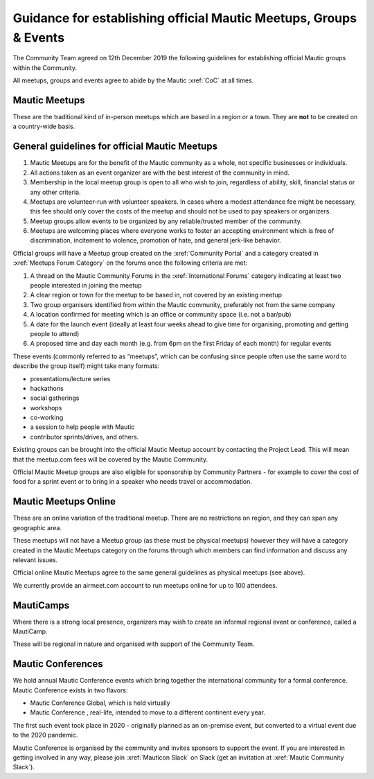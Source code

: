 Guidance for establishing official Mautic Meetups, Groups & Events
##################################################################

The Community Team agreed on 12th December 2019 the following guidelines
for establishing official Mautic groups within the Community.

All meetups, groups and events agree to abide by the Mautic :xref:`CoC` at all times.

Mautic Meetups
**************

These are the traditional kind of in-person meetups which are based in a
region or a town. They are **not** to be created on a country-wide
basis.

General guidelines for official Mautic Meetups
**********************************************

1. Mautic Meetups are for the benefit of the Mautic community as a whole, not specific businesses or individuals.
2. All actions taken as an event organizer are with the best interest of the community in mind.
3. Membership in the local meetup group is open to all who wish to join, regardless of ability, skill, financial status or any other criteria.
4. Meetups are volunteer-run with volunteer speakers. In cases where a modest attendance fee might be necessary, this fee should only cover the costs of the meetup and should not be used to pay speakers or organizers.
5. Meetup groups allow events to be organized by any reliable/trusted member of the community.
6. Meetups are welcoming places where everyone works to foster an accepting environment which is free of discrimination, incitement to violence, promotion of hate, and general jerk-like behavior.

Official groups will have a Meetup group created on the :xref:`Community Portal` and a category created in :xref:`Meetups Forum Category` on the forums once the following criteria are met: 

1. A thread on the Mautic Community Forums in the :xref:`International Forums` category indicating at least two people interested in joining the meetup
2. A clear region or town for the meetup to be based in, not covered by an existing meetup
3. Two group organisers identified from within the Mautic community, preferably not from the same company
4. A location confirmed for meeting which is an office or community space (i.e. not a bar/pub)
5. A date for the launch event (ideally at least four weeks ahead to give time for organising, promoting and getting people to attend)
6. A proposed time and day each month (e.g. from 6pm on the first Friday of each month) for regular events

These events (commonly referred to as “meetups”, which can be confusing since people often use the same word to describe the group itself) might take many formats:

-  presentations/lecture series
-  hackathons
-  social gatherings
-  workshops
-  co-working
-  a session to help people with Mautic
-  contributor sprints/drives, and others.

Existing groups can be brought into the official Mautic Meetup account by contacting the Project Lead. This will mean that the meetup.com fees will be covered by the Mautic Community.

Official Mautic Meetup groups are also eligible for sponsorship by Community Partners - for example to cover the cost of food for a sprint event or to bring in a speaker who needs travel or accommodation.

Mautic Meetups Online
*********************

These are an online variation of the traditional meetup. There are no restrictions on region, and they can span any geographic area.

These meetups will not have a Meetup group (as these must be physical meetups) however they will have a category created in the Mautic Meetups category on the forums through which members can find information and discuss any relevant issues.

Official online Mautic Meetups agree to the same general guidelines as physical meetups (see above).

We currently provide an airmeet.com account to run meetups online for up to 100 attendees.

MautiCamps
**********

Where there is a strong local presence, organizers may wish to create an informal regional event or conference, called a MautiCamp.

These will be regional in nature and organised with support of the Community Team.

Mautic Conferences
******************

We hold annual Mautic Conference events which bring together the international community for a formal conference. Mautic Conference exists in two flavors:

-  Mautic Conference Global, which is held virtually
-  Mautic Conference , real-life, intended to move to a different continent every year.

The first such event took place in 2020 - originally planned as an on-premise event, but converted to a virtual event due to the 2020 pandemic.

Mautic Conference is organised by the community and invites sponsors to support the event. If you are interested in getting involved in any way, please join :xref:`Mauticon Slack` on Slack (get an invitation at :xref:`Mautic Community Slack`).
